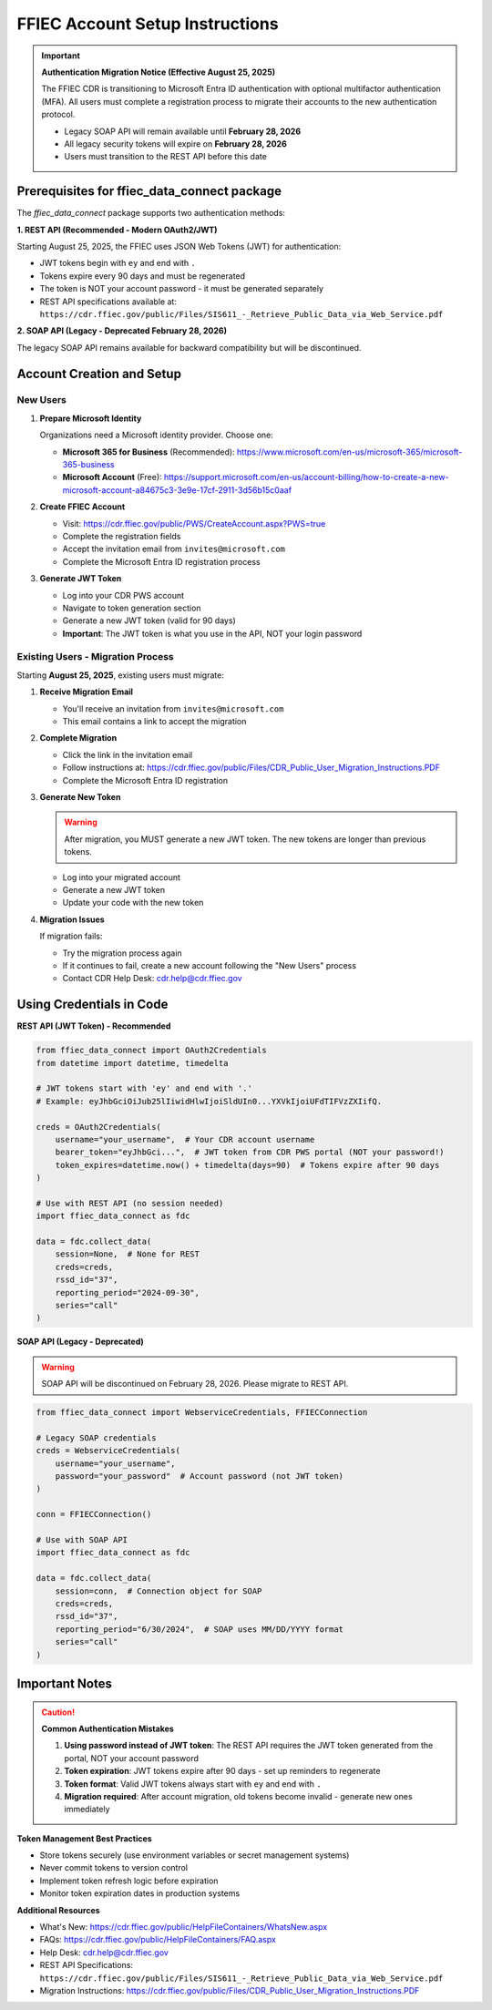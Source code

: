 FFIEC Account Setup Instructions
=================================

.. important::
   **Authentication Migration Notice (Effective August 25, 2025)**
   
   The FFIEC CDR is transitioning to Microsoft Entra ID authentication with optional multifactor authentication (MFA).
   All users must complete a registration process to migrate their accounts to the new authentication protocol.
   
   - Legacy SOAP API will remain available until **February 28, 2026**
   - All legacy security tokens will expire on **February 28, 2026**
   - Users must transition to the REST API before this date

Prerequisites for ffiec_data_connect package
---------------------------------------------

The `ffiec_data_connect` package supports two authentication methods:

**1. REST API (Recommended - Modern OAuth2/JWT)**

Starting August 25, 2025, the FFIEC uses JSON Web Tokens (JWT) for authentication:

* JWT tokens begin with ``ey`` and end with ``.``
* Tokens expire every 90 days and must be regenerated
* The token is NOT your account password - it must be generated separately
* REST API specifications available at: ``https://cdr.ffiec.gov/public/Files/SIS611_-_Retrieve_Public_Data_via_Web_Service.pdf``

**2. SOAP API (Legacy - Deprecated February 28, 2026)**

The legacy SOAP API remains available for backward compatibility but will be discontinued.

Account Creation and Setup
--------------------------

New Users
~~~~~~~~~

1. **Prepare Microsoft Identity**
   
   Organizations need a Microsoft identity provider. Choose one:
   
   - **Microsoft 365 for Business** (Recommended): https://www.microsoft.com/en-us/microsoft-365/microsoft-365-business
   - **Microsoft Account** (Free): https://support.microsoft.com/en-us/account-billing/how-to-create-a-new-microsoft-account-a84675c3-3e9e-17cf-2911-3d56b15c0aaf

2. **Create FFIEC Account**

   - Visit: https://cdr.ffiec.gov/public/PWS/CreateAccount.aspx?PWS=true
   - Complete the registration fields
   - Accept the invitation email from ``invites@microsoft.com``
   - Complete the Microsoft Entra ID registration process

3. **Generate JWT Token**

   - Log into your CDR PWS account
   - Navigate to token generation section
   - Generate a new JWT token (valid for 90 days)
   - **Important**: The JWT token is what you use in the API, NOT your login password

Existing Users - Migration Process
~~~~~~~~~~~~~~~~~~~~~~~~~~~~~~~~~~~

Starting **August 25, 2025**, existing users must migrate:

1. **Receive Migration Email**
   
   - You'll receive an invitation from ``invites@microsoft.com``
   - This email contains a link to accept the migration

2. **Complete Migration**
   
   - Click the link in the invitation email
   - Follow instructions at: https://cdr.ffiec.gov/public/Files/CDR_Public_User_Migration_Instructions.PDF
   - Complete the Microsoft Entra ID registration

3. **Generate New Token**
   
   .. warning::
      After migration, you MUST generate a new JWT token. The new tokens are longer than previous tokens.
      
   - Log into your migrated account
   - Generate a new JWT token
   - Update your code with the new token

4. **Migration Issues**
   
   If migration fails:
   
   - Try the migration process again
   - If it continues to fail, create a new account following the "New Users" process
   - Contact CDR Help Desk: cdr.help@cdr.ffiec.gov

Using Credentials in Code
-------------------------

**REST API (JWT Token) - Recommended**

.. code-block:: python

    from ffiec_data_connect import OAuth2Credentials
    from datetime import datetime, timedelta
    
    # JWT tokens start with 'ey' and end with '.'
    # Example: eyJhbGciOiJub25lIiwidHlwIjoiSldUIn0...YXVkIjoiUFdTIFVzZXIifQ.
    
    creds = OAuth2Credentials(
        username="your_username",  # Your CDR account username
        bearer_token="eyJhbGci...",  # JWT token from CDR PWS portal (NOT your password!)
        token_expires=datetime.now() + timedelta(days=90)  # Tokens expire after 90 days
    )
    
    # Use with REST API (no session needed)
    import ffiec_data_connect as fdc
    
    data = fdc.collect_data(
        session=None,  # None for REST
        creds=creds,
        rssd_id="37",
        reporting_period="2024-09-30",
        series="call"
    )

**SOAP API (Legacy - Deprecated)**

.. warning::
   SOAP API will be discontinued on February 28, 2026. Please migrate to REST API.

.. code-block:: python

    from ffiec_data_connect import WebserviceCredentials, FFIECConnection
    
    # Legacy SOAP credentials
    creds = WebserviceCredentials(
        username="your_username",
        password="your_password"  # Account password (not JWT token)
    )
    
    conn = FFIECConnection()
    
    # Use with SOAP API
    import ffiec_data_connect as fdc
    
    data = fdc.collect_data(
        session=conn,  # Connection object for SOAP
        creds=creds,
        rssd_id="37",
        reporting_period="6/30/2024",  # SOAP uses MM/DD/YYYY format
        series="call"
    )

Important Notes
---------------

.. caution::
   **Common Authentication Mistakes**
   
   1. **Using password instead of JWT token**: The REST API requires the JWT token generated from the portal, NOT your account password
   2. **Token expiration**: JWT tokens expire after 90 days - set up reminders to regenerate
   3. **Token format**: Valid JWT tokens always start with ``ey`` and end with ``.``
   4. **Migration required**: After account migration, old tokens become invalid - generate new ones immediately

**Token Management Best Practices**

- Store tokens securely (use environment variables or secret management systems)
- Never commit tokens to version control
- Implement token refresh logic before expiration
- Monitor token expiration dates in production systems

**Additional Resources**

- What's New: https://cdr.ffiec.gov/public/HelpFileContainers/WhatsNew.aspx
- FAQs: https://cdr.ffiec.gov/public/HelpFileContainers/FAQ.aspx
- Help Desk: cdr.help@cdr.ffiec.gov
- REST API Specifications: ``https://cdr.ffiec.gov/public/Files/SIS611_-_Retrieve_Public_Data_via_Web_Service.pdf``
- Migration Instructions: https://cdr.ffiec.gov/public/Files/CDR_Public_User_Migration_Instructions.PDF


.. image:: images/create_account.png
  :width: 400
  :alt: Screen shot of FFIEC account creation page
